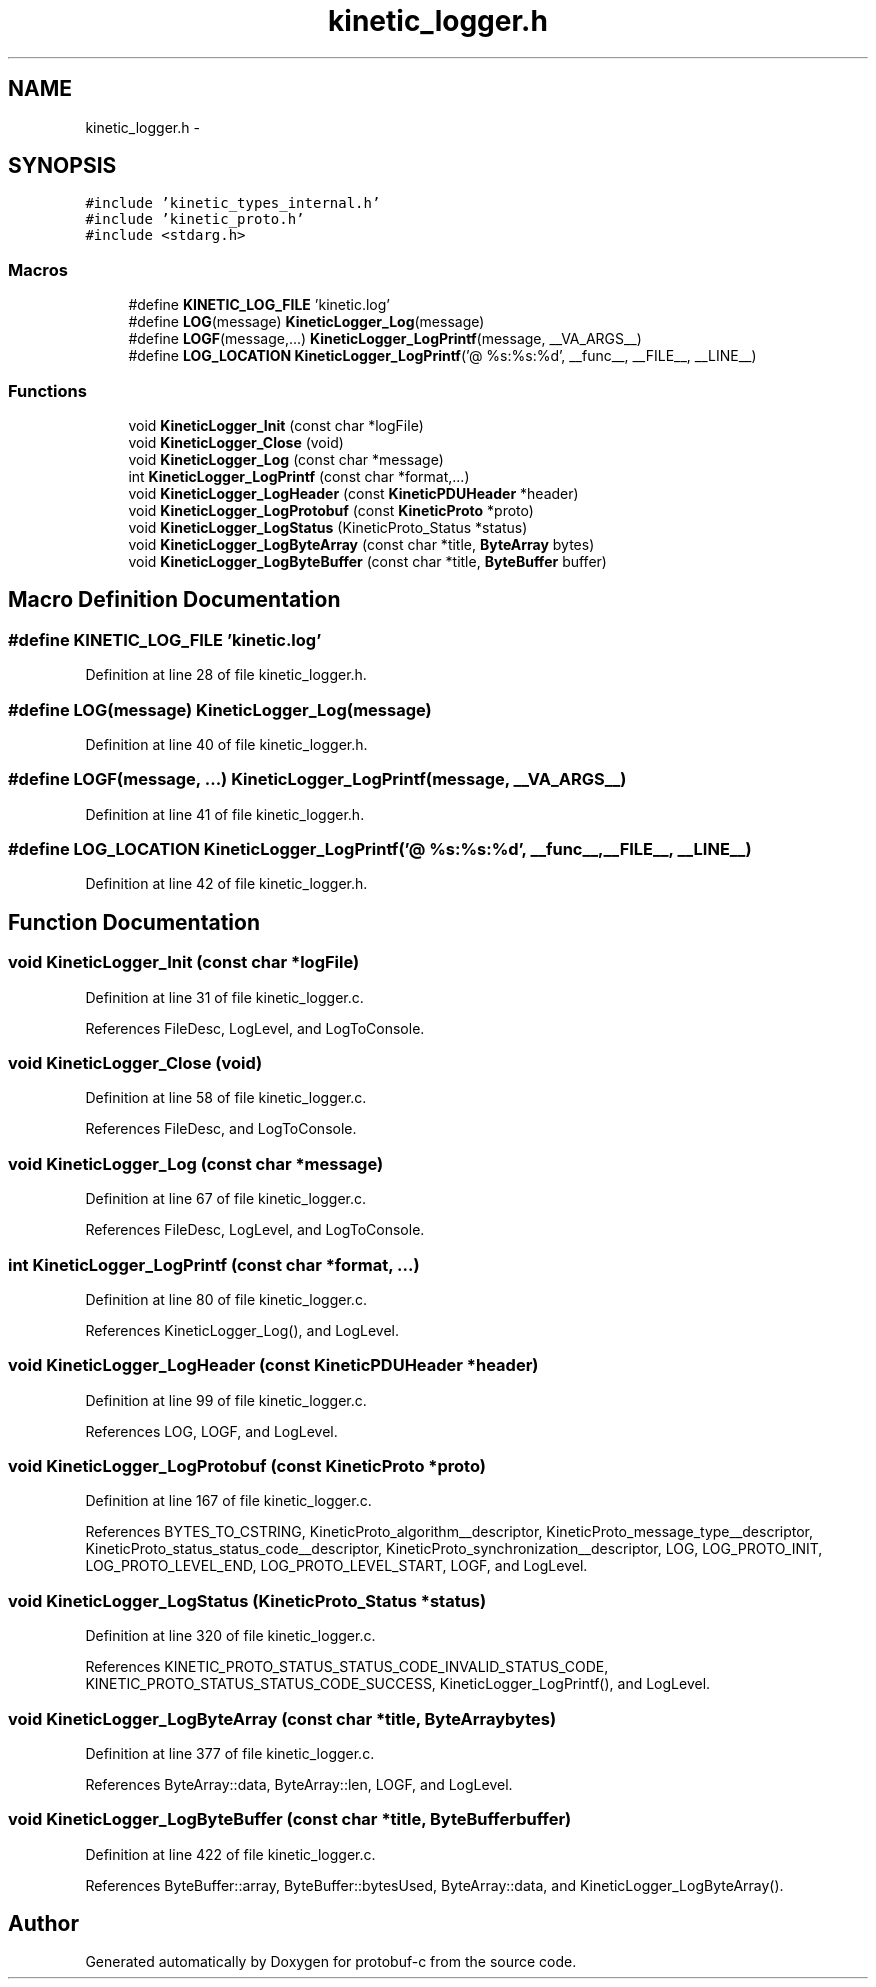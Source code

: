 .TH "kinetic_logger.h" 3 "Wed Oct 15 2014" "Version v0.7.0" "protobuf-c" \" -*- nroff -*-
.ad l
.nh
.SH NAME
kinetic_logger.h \- 
.SH SYNOPSIS
.br
.PP
\fC#include 'kinetic_types_internal\&.h'\fP
.br
\fC#include 'kinetic_proto\&.h'\fP
.br
\fC#include <stdarg\&.h>\fP
.br

.SS "Macros"

.in +1c
.ti -1c
.RI "#define \fBKINETIC_LOG_FILE\fP   'kinetic\&.log'"
.br
.ti -1c
.RI "#define \fBLOG\fP(message)   \fBKineticLogger_Log\fP(message)"
.br
.ti -1c
.RI "#define \fBLOGF\fP(message,\&.\&.\&.)   \fBKineticLogger_LogPrintf\fP(message, __VA_ARGS__)"
.br
.ti -1c
.RI "#define \fBLOG_LOCATION\fP   \fBKineticLogger_LogPrintf\fP('@ %s:%s:%d', __func__, __FILE__, __LINE__)"
.br
.in -1c
.SS "Functions"

.in +1c
.ti -1c
.RI "void \fBKineticLogger_Init\fP (const char *logFile)"
.br
.ti -1c
.RI "void \fBKineticLogger_Close\fP (void)"
.br
.ti -1c
.RI "void \fBKineticLogger_Log\fP (const char *message)"
.br
.ti -1c
.RI "int \fBKineticLogger_LogPrintf\fP (const char *format,\&.\&.\&.)"
.br
.ti -1c
.RI "void \fBKineticLogger_LogHeader\fP (const \fBKineticPDUHeader\fP *header)"
.br
.ti -1c
.RI "void \fBKineticLogger_LogProtobuf\fP (const \fBKineticProto\fP *proto)"
.br
.ti -1c
.RI "void \fBKineticLogger_LogStatus\fP (KineticProto_Status *status)"
.br
.ti -1c
.RI "void \fBKineticLogger_LogByteArray\fP (const char *title, \fBByteArray\fP bytes)"
.br
.ti -1c
.RI "void \fBKineticLogger_LogByteBuffer\fP (const char *title, \fBByteBuffer\fP buffer)"
.br
.in -1c
.SH "Macro Definition Documentation"
.PP 
.SS "#define KINETIC_LOG_FILE   'kinetic\&.log'"

.PP
Definition at line 28 of file kinetic_logger\&.h\&.
.SS "#define LOG(message)   \fBKineticLogger_Log\fP(message)"

.PP
Definition at line 40 of file kinetic_logger\&.h\&.
.SS "#define LOGF(message, \&.\&.\&.)   \fBKineticLogger_LogPrintf\fP(message, __VA_ARGS__)"

.PP
Definition at line 41 of file kinetic_logger\&.h\&.
.SS "#define LOG_LOCATION   \fBKineticLogger_LogPrintf\fP('@ %s:%s:%d', __func__, __FILE__, __LINE__)"

.PP
Definition at line 42 of file kinetic_logger\&.h\&.
.SH "Function Documentation"
.PP 
.SS "void KineticLogger_Init (const char *logFile)"

.PP
Definition at line 31 of file kinetic_logger\&.c\&.
.PP
References FileDesc, LogLevel, and LogToConsole\&.
.SS "void KineticLogger_Close (void)"

.PP
Definition at line 58 of file kinetic_logger\&.c\&.
.PP
References FileDesc, and LogToConsole\&.
.SS "void KineticLogger_Log (const char *message)"

.PP
Definition at line 67 of file kinetic_logger\&.c\&.
.PP
References FileDesc, LogLevel, and LogToConsole\&.
.SS "int KineticLogger_LogPrintf (const char *format, \&.\&.\&.)"

.PP
Definition at line 80 of file kinetic_logger\&.c\&.
.PP
References KineticLogger_Log(), and LogLevel\&.
.SS "void KineticLogger_LogHeader (const \fBKineticPDUHeader\fP *header)"

.PP
Definition at line 99 of file kinetic_logger\&.c\&.
.PP
References LOG, LOGF, and LogLevel\&.
.SS "void KineticLogger_LogProtobuf (const \fBKineticProto\fP *proto)"

.PP
Definition at line 167 of file kinetic_logger\&.c\&.
.PP
References BYTES_TO_CSTRING, KineticProto_algorithm__descriptor, KineticProto_message_type__descriptor, KineticProto_status_status_code__descriptor, KineticProto_synchronization__descriptor, LOG, LOG_PROTO_INIT, LOG_PROTO_LEVEL_END, LOG_PROTO_LEVEL_START, LOGF, and LogLevel\&.
.SS "void KineticLogger_LogStatus (KineticProto_Status *status)"

.PP
Definition at line 320 of file kinetic_logger\&.c\&.
.PP
References KINETIC_PROTO_STATUS_STATUS_CODE_INVALID_STATUS_CODE, KINETIC_PROTO_STATUS_STATUS_CODE_SUCCESS, KineticLogger_LogPrintf(), and LogLevel\&.
.SS "void KineticLogger_LogByteArray (const char *title, \fBByteArray\fPbytes)"

.PP
Definition at line 377 of file kinetic_logger\&.c\&.
.PP
References ByteArray::data, ByteArray::len, LOGF, and LogLevel\&.
.SS "void KineticLogger_LogByteBuffer (const char *title, \fBByteBuffer\fPbuffer)"

.PP
Definition at line 422 of file kinetic_logger\&.c\&.
.PP
References ByteBuffer::array, ByteBuffer::bytesUsed, ByteArray::data, and KineticLogger_LogByteArray()\&.
.SH "Author"
.PP 
Generated automatically by Doxygen for protobuf-c from the source code\&.

